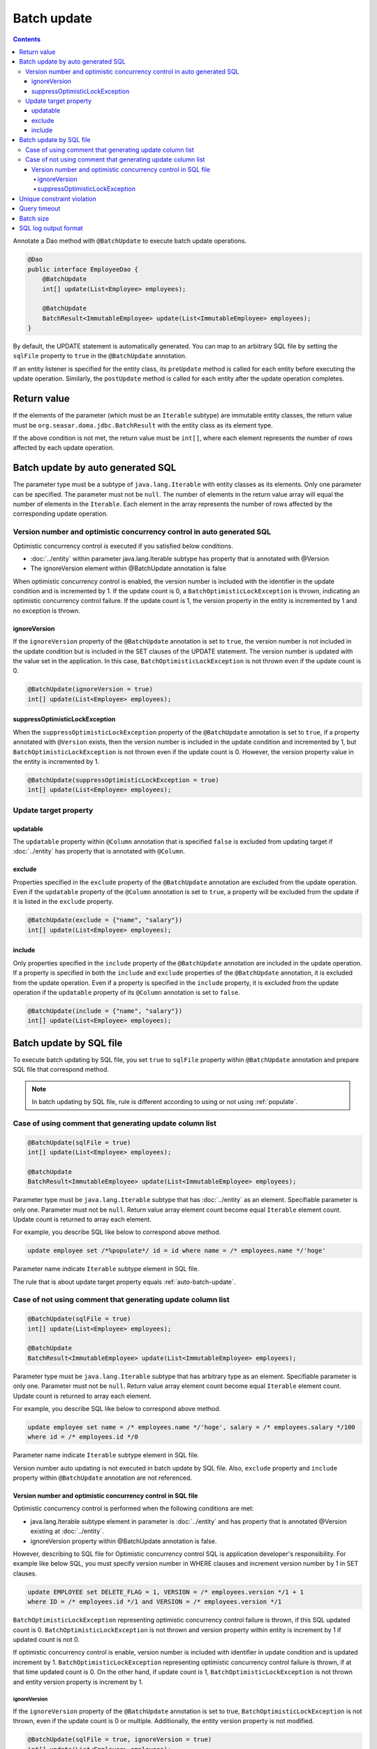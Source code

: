 ==================
Batch update
==================

.. contents::
   :depth: 4

Annotate a Dao method with ``@BatchUpdate`` to execute batch update operations.

.. code-block:: java

  @Dao
  public interface EmployeeDao {
      @BatchUpdate
      int[] update(List<Employee> employees);

      @BatchUpdate
      BatchResult<ImmutableEmployee> update(List<ImmutableEmployee> employees);
  }

By default, the UPDATE statement is automatically generated.
You can map to an arbitrary SQL file by setting the ``sqlFile`` property to ``true`` in the ``@BatchUpdate`` annotation.

If an entity listener is specified for the entity class, its ``preUpdate`` method is called for each entity before executing the update operation.
Similarly, the ``postUpdate`` method is called for each entity after the update operation completes.

Return value
=============

If the elements of the parameter (which must be an ``Iterable`` subtype) are immutable entity classes, the return value must be ``org.seasar.doma.jdbc.BatchResult`` with the entity class as its element type.

If the above condition is not met, the return value must be ``int[]``, where each element represents the number of rows affected by each update operation.

.. _auto-batch-update:

Batch update by auto generated SQL
===================================

The parameter type must be a subtype of ``java.lang.Iterable`` with entity classes as its elements.
Only one parameter can be specified.
The parameter must not be ``null``.
The number of elements in the return value array will equal the number of elements in the ``Iterable``.
Each element in the array represents the number of rows affected by the corresponding update operation.

Version number and optimistic concurrency control in auto generated SQL
-----------------------------------------------------------------------

Optimistic concurrency control is executed if you satisfied below conditions.

* :doc:`../entity` within parameter java.lang.Iterable subtype has property that is annotated with @Version
* The ignoreVersion element within @BatchUpdate annotation is false

When optimistic concurrency control is enabled, the version number is included with the identifier in the update condition and is incremented by 1.
If the update count is 0, a ``BatchOptimisticLockException`` is thrown, indicating an optimistic concurrency control failure.
If the update count is 1, the version property in the entity is incremented by 1 and no exception is thrown.

ignoreVersion
~~~~~~~~~~~~~

If the ``ignoreVersion`` property of the ``@BatchUpdate`` annotation is set to ``true``,
the version number is not included in the update condition but is included in the SET clauses of the UPDATE statement.
The version number is updated with the value set in the application.
In this case, ``BatchOptimisticLockException`` is not thrown even if the update count is 0.

.. code-block:: java

  @BatchUpdate(ignoreVersion = true)
  int[] update(List<Employee> employees);

suppressOptimisticLockException
~~~~~~~~~~~~~~~~~~~~~~~~~~~~~~~

When the ``suppressOptimisticLockException`` property of the ``@BatchUpdate`` annotation is set to ``true``,
if a property annotated with ``@Version`` exists, then the version number is included in the update condition and incremented by 1,
but ``BatchOptimisticLockException`` is not thrown even if the update count is 0.
However, the version property value in the entity is incremented by 1.

.. code-block:: java

  @BatchUpdate(suppressOptimisticLockException = true)
  int[] update(List<Employee> employees);

Update target property
----------------------

updatable
~~~~~~~~~

The ``updatable`` property within ``@Column`` annotation that is specified ``false`` is excluded from updating target if :doc:`../entity` has property that is annotated with ``@Column``.

exclude
~~~~~~~

Properties specified in the ``exclude`` property of the ``@BatchUpdate`` annotation are excluded from the update operation.
Even if the ``updatable`` property of the ``@Column`` annotation is set to ``true``, a property will be excluded from the update if it is listed in the ``exclude`` property.

.. code-block:: java

  @BatchUpdate(exclude = {"name", "salary"})
  int[] update(List<Employee> employees);

include
~~~~~~~

Only properties specified in the ``include`` property of the ``@BatchUpdate`` annotation are included in the update operation.
If a property is specified in both the ``include`` and ``exclude`` properties of the ``@BatchUpdate`` annotation, it is excluded from the update operation.
Even if a property is specified in the ``include`` property, it is excluded from the update operation if the ``updatable`` property of its ``@Column`` annotation is set to ``false``.

.. code-block:: java

  @BatchUpdate(include = {"name", "salary"})
  int[] update(List<Employee> employees);

Batch update by SQL file
=========================

To execute batch updating by SQL file,
you set ``true`` to ``sqlFile`` property within ``@BatchUpdate`` annotation and prepare SQL file that correspond method.

.. note::

  In batch updating by SQL file, rule is different according to using or not using :ref:`populate`.

Case of using comment that generating update column list
---------------------------------------------------------

.. code-block:: java

  @BatchUpdate(sqlFile = true)
  int[] update(List<Employee> employees);

  @BatchUpdate
  BatchResult<ImmutableEmployee> update(List<ImmutableEmployee> employees);

Parameter type must be ``java.lang.Iterable`` subtype that has :doc:`../entity` as an element.
Specifiable parameter is only one.
Parameter must not be ``null``.
Return value array element count become equal ``Iterable`` element count.
Update count is returned to array each element.

For example, you describe SQL like below to correspond above method.

.. code-block:: sql

  update employee set /*%populate*/ id = id where name = /* employees.name */'hoge'

Parameter name indicate ``Iterable`` subtype element in SQL file.

The rule that is about update target property  equals :ref:`auto-batch-update`.

Case of not using comment that generating update column list
------------------------------------------------------------

.. code-block:: java

  @BatchUpdate(sqlFile = true)
  int[] update(List<Employee> employees);

  @BatchUpdate
  BatchResult<ImmutableEmployee> update(List<ImmutableEmployee> employees);

Parameter type must be ``java.lang.Iterable`` subtype that has arbitrary type as an element.
Specifiable parameter is only one.
Parameter must not be ``null``.
Return value array element count become equal ``Iterable`` element count.
Update count is returned to array each element.

For example, you describe SQL like below to correspond above method.

.. code-block:: sql

  update employee set name = /* employees.name */'hoge', salary = /* employees.salary */100
  where id = /* employees.id */0

Parameter name indicate ``Iterable`` subtype element in SQL file.

Version number auto updating is not executed in batch update by SQL file.
Also, ``exclude`` property and ``include`` property within ``@BatchUpdate`` annotation are not referenced.

Version number and optimistic concurrency control in SQL file
~~~~~~~~~~~~~~~~~~~~~~~~~~~~~~~~~~~~~~~~~~~~~~~~~~~~~~~~~~~~~~~~~

Optimistic concurrency control is performed when the following conditions are met:

* java.lang.Iterable subtype element in parameter is :doc:`../entity`
  and has property that is annotated @Version existing at :doc:`../entity`.
* ignoreVersion property within @BatchUpdate annotation is false.

However, describing to SQL file for Optimistic concurrency control SQL is application developer's responsibility.
For example like below SQL, you must specify version number in WHERE clauses and increment version number by 1 in SET clauses.

.. code-block:: sql

  update EMPLOYEE set DELETE_FLAG = 1, VERSION = /* employees.version */1 + 1
  where ID = /* employees.id */1 and VERSION = /* employees.version */1

``BatchOptimisticLockException`` representing optimistic concurrency control failure is thrown, if this SQL updated count is 0.
``BatchOptimisticLockException`` is not thrown and version property within entity is increment by 1 if updated count is not 0.

If optimistic concurrency control is enable, version number is included with identifier in update condition and is updated increment by 1.
``BatchOptimisticLockException`` representing optimistic concurrency control failure is thrown, if at that time updated count is 0.
On the other hand, if update count is 1, ``BatchOptimisticLockException`` is not thrown and entity version property is increment by 1.

ignoreVersion
^^^^^^^^^^^^^

If the ``ignoreVersion`` property of the ``@BatchUpdate`` annotation is set to true,
``BatchOptimisticLockException`` is not thrown, even if the update count is 0 or multiple.
Additionally, the entity version property is not modified.

.. code-block:: java

  @BatchUpdate(sqlFile = true, ignoreVersion = true)
  int[] update(List<Employee> employees);

suppressOptimisticLockException
^^^^^^^^^^^^^^^^^^^^^^^^^^^^^^^

When the ``suppressOptimisticLockException`` property of the ``@BatchUpdate`` annotation is set to ``true``,
``BatchOptimisticLockException`` is not thrown even if the update count is 0.
However, the entity version property value is incremented by 1.

.. code-block:: java

  @BatchUpdate(sqlFile = true, suppressOptimisticLockException = true)
  int[] update(List<Employee> employees);

Unique constraint violation
============================

``UniqueConstraintException`` is thrown regardless of with or without using sql file if unique constraint violation is occurred.

Query timeout
==================

You can specify seconds of query timeout to ``queryTimeout`` property within ``@BatchUpdate`` annotation.

.. code-block:: java

  @BatchUpdate(queryTimeout = 10)
  int[] update(List<Employee> employees);

This specifying is applied regardless of with or without using sql file.
Query timeout that is specified in config class is used if ``queryTimeout`` property is not set value.

Batch size
============

You can specify batch size to ``batchSize`` property within ``@BatchUpdate`` annotation.

.. code-block:: java

  @BatchUpdate(batchSize = 10)
  int[] update(List<Employee> employees);

This specify is applied Regardless of using or not using SQL file.
It you do not specify the value to ``batchSize`` property, batch size that is specified at :doc:`../config` class is applied.

SQL log output format
======================

You can specify SQL log output format to ``sqlLog`` property within ``@BatchUpdate`` annotation.

.. code-block:: java

  @BatchUpdate(sqlLog = SqlLogType.RAW)
  int[] update(List<Employee> employees);

``SqlLogType.RAW`` represent outputting log that is sql with a binding parameter.
